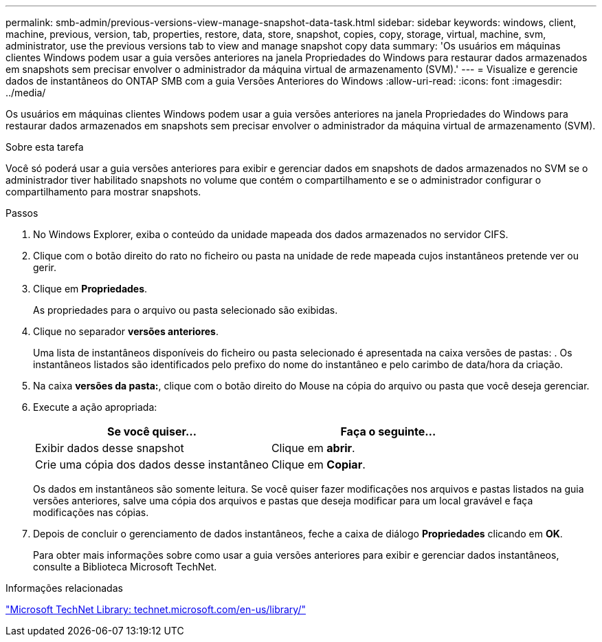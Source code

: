 ---
permalink: smb-admin/previous-versions-view-manage-snapshot-data-task.html 
sidebar: sidebar 
keywords: windows, client, machine, previous, version, tab, properties, restore, data, store, snapshot, copies, copy, storage, virtual, machine, svm, administrator, use the previous versions tab to view and manage snapshot copy data 
summary: 'Os usuários em máquinas clientes Windows podem usar a guia versões anteriores na janela Propriedades do Windows para restaurar dados armazenados em snapshots sem precisar envolver o administrador da máquina virtual de armazenamento (SVM).' 
---
= Visualize e gerencie dados de instantâneos do ONTAP SMB com a guia Versões Anteriores do Windows
:allow-uri-read: 
:icons: font
:imagesdir: ../media/


[role="lead"]
Os usuários em máquinas clientes Windows podem usar a guia versões anteriores na janela Propriedades do Windows para restaurar dados armazenados em snapshots sem precisar envolver o administrador da máquina virtual de armazenamento (SVM).

.Sobre esta tarefa
Você só poderá usar a guia versões anteriores para exibir e gerenciar dados em snapshots de dados armazenados no SVM se o administrador tiver habilitado snapshots no volume que contém o compartilhamento e se o administrador configurar o compartilhamento para mostrar snapshots.

.Passos
. No Windows Explorer, exiba o conteúdo da unidade mapeada dos dados armazenados no servidor CIFS.
. Clique com o botão direito do rato no ficheiro ou pasta na unidade de rede mapeada cujos instantâneos pretende ver ou gerir.
. Clique em *Propriedades*.
+
As propriedades para o arquivo ou pasta selecionado são exibidas.

. Clique no separador *versões anteriores*.
+
Uma lista de instantâneos disponíveis do ficheiro ou pasta selecionado é apresentada na caixa versões de pastas: . Os instantâneos listados são identificados pelo prefixo do nome do instantâneo e pelo carimbo de data/hora da criação.

. Na caixa *versões da pasta:*, clique com o botão direito do Mouse na cópia do arquivo ou pasta que você deseja gerenciar.
. Execute a ação apropriada:
+
|===
| Se você quiser... | Faça o seguinte... 


 a| 
Exibir dados desse snapshot
 a| 
Clique em *abrir*.



 a| 
Crie uma cópia dos dados desse instantâneo
 a| 
Clique em *Copiar*.

|===
+
Os dados em instantâneos são somente leitura. Se você quiser fazer modificações nos arquivos e pastas listados na guia versões anteriores, salve uma cópia dos arquivos e pastas que deseja modificar para um local gravável e faça modificações nas cópias.

. Depois de concluir o gerenciamento de dados instantâneos, feche a caixa de diálogo *Propriedades* clicando em *OK*.
+
Para obter mais informações sobre como usar a guia versões anteriores para exibir e gerenciar dados instantâneos, consulte a Biblioteca Microsoft TechNet.



.Informações relacionadas
http://technet.microsoft.com/en-us/library/["Microsoft TechNet Library: technet.microsoft.com/en-us/library/"]

